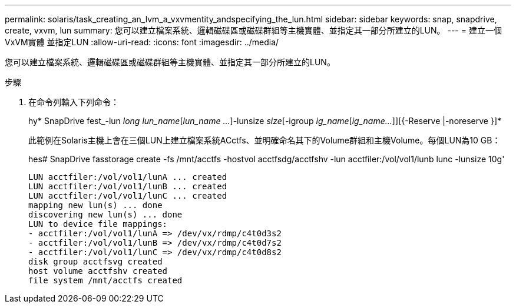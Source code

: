 ---
permalink: solaris/task_creating_an_lvm_a_vxvmentity_andspecifying_the_lun.html 
sidebar: sidebar 
keywords: snap, snapdrive, create, vxvm, lun 
summary: 您可以建立檔案系統、邏輯磁碟區或磁碟群組等主機實體、並指定其一部分所建立的LUN。 
---
= 建立一個VxVM實體 並指定LUN
:allow-uri-read: 
:icons: font
:imagesdir: ../media/


[role="lead"]
您可以建立檔案系統、邏輯磁碟區或磁碟群組等主機實體、並指定其一部分所建立的LUN。

.步驟
. 在命令列輸入下列命令：
+
hy* SnapDrive fest_-lun _long lun_name_[_lun_name ..._]-lunsize _size_[-igroup _ig_name_[_ig_name..._]][{-Reserve |-noreserve }]*

+
此範例在Solaris主機上會在三個LUN上建立檔案系統ACctfs、並明確命名其下的Volume群組和主機Volume。每個LUN為10 GB：

+
hes# SnapDrive fasstorage create -fs /mnt/acctfs -hostvol acctfsdg/acctfshv -lun acctfiler:/vol/vol1/lunb lunc -lunsize 10g'

+
[listing]
----
LUN acctfiler:/vol/vol1/lunA ... created
LUN acctfiler:/vol/vol1/lunB ... created
LUN acctfiler:/vol/vol1/lunC ... created
mapping new lun(s) ... done
discovering new lun(s) ... done
LUN to device file mappings:
- acctfiler:/vol/vol1/lunA => /dev/vx/rdmp/c4t0d3s2
- acctfiler:/vol/vol1/lunB => /dev/vx/rdmp/c4t0d7s2
- acctfiler:/vol/vol1/lunC => /dev/vx/rdmp/c4t0d8s2
disk group acctfsvg created
host volume acctfshv created
file system /mnt/acctfs created
----


